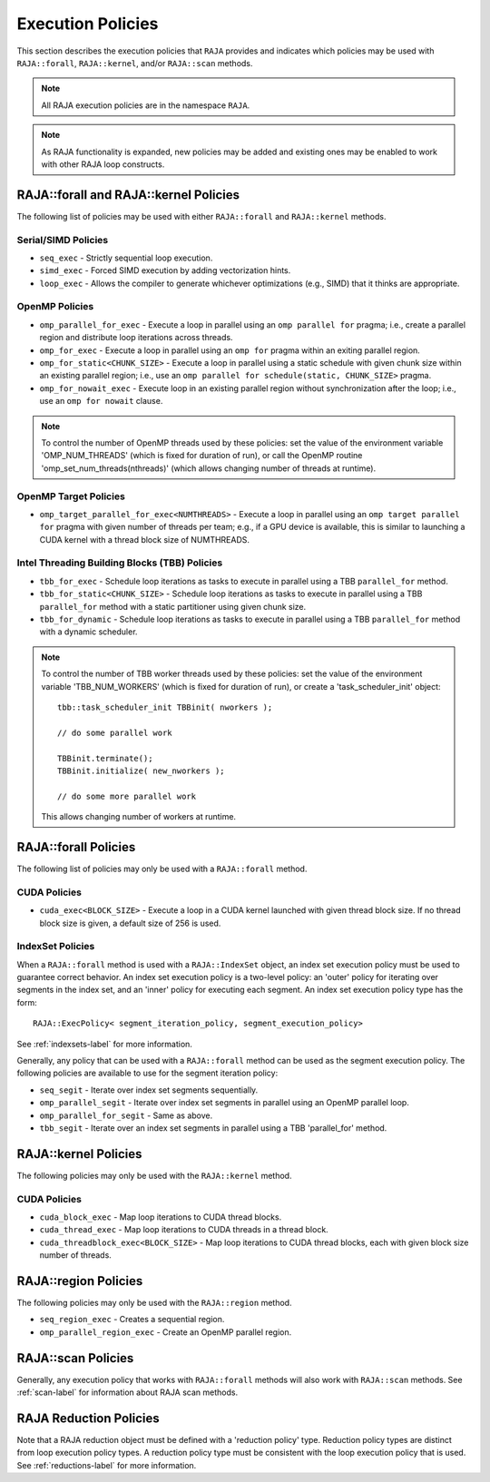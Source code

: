 .. ##
.. ## Copyright (c) 2016-18, Lawrence Livermore National Security, LLC.
.. ##
.. ## Produced at the Lawrence Livermore National Laboratory
.. ##
.. ## LLNL-CODE-689114
.. ##
.. ## All rights reserved.
.. ##
.. ## This file is part of RAJA.
.. ##
.. ## For details about use and distribution, please read RAJA/LICENSE.
.. ##

.. _policies-label:

==================
Execution Policies
==================

This section describes the execution policies that ``RAJA`` provides and 
indicates which policies may be used with ``RAJA::forall``, ``RAJA::kernel``,
and/or ``RAJA::scan`` methods.

.. note:: All RAJA execution policies are in the namespace ``RAJA``.

.. note:: As RAJA functionality is expanded, new policies may be added and
          existing ones may be enabled to work with other RAJA loop constructs.

-----------------------------------------------------
RAJA::forall and RAJA::kernel Policies
-----------------------------------------------------

The following list of policies may be used with either ``RAJA::forall`` and
``RAJA::kernel`` methods.

Serial/SIMD Policies
^^^^^^^^^^^^^^^^^^^^^^

* ``seq_exec``  - Strictly sequential loop execution.
* ``simd_exec`` - Forced SIMD execution by adding vectorization hints.
* ``loop_exec`` - Allows the compiler to generate whichever optimizations (e.g., SIMD) that it thinks are appropriate.

OpenMP Policies
^^^^^^^^^^^^^^^^

* ``omp_parallel_for_exec`` - Execute a loop in parallel using an ``omp parallel for`` pragma; i.e., create a parallel region and distribute loop iterations across threads.
* ``omp_for_exec`` - Execute a loop in parallel using an ``omp for`` pragma within an exiting parallel region. 
* ``omp_for_static<CHUNK_SIZE>`` - Execute a loop in parallel using a static schedule with given chunk size within an existing parallel region; i.e., use an ``omp parallel for schedule(static, CHUNK_SIZE>`` pragma.
* ``omp_for_nowait_exec`` - Execute loop in an existing parallel region without synchronization after the loop; i.e., use an ``omp for nowait`` clause.

.. note:: To control the number of OpenMP threads used by these policies:
          set the value of the environment variable 'OMP_NUM_THREADS' (which is
          fixed for duration of run), or call the OpenMP routine 
          'omp_set_num_threads(nthreads)' (which allows changing number of 
          threads at runtime).

OpenMP Target Policies
^^^^^^^^^^^^^^^^^^^^^^^^
* ``omp_target_parallel_for_exec<NUMTHREADS>`` - Execute a loop in parallel using an ``omp target parallel for`` pragma with given number of threads per team; e.g., if a GPU device is available, this is similar to launching a CUDA kernel with a thread block size of NUMTHREADS. 

Intel Threading Building Blocks (TBB) Policies
^^^^^^^^^^^^^^^^^^^^^^^^^^^^^^^^^^^^^^^^^^^^^^^

* ``tbb_for_exec`` - Schedule loop iterations as tasks to execute in parallel using a TBB ``parallel_for`` method.
* ``tbb_for_static<CHUNK_SIZE>`` - Schedule loop iterations as tasks to execute in parallel using a TBB ``parallel_for`` method with a static partitioner using given chunk size.
* ``tbb_for_dynamic`` - Schedule loop iterations as tasks to execute in parallel using a TBB ``parallel_for`` method with a dynamic scheduler.

.. note:: To control the number of TBB worker threads used by these policies:
          set the value of the environment variable 'TBB_NUM_WORKERS' (which is
          fixed for duration of run), or create a 'task_scheduler_init' object::

            tbb::task_scheduler_init TBBinit( nworkers );

            // do some parallel work

            TBBinit.terminate();
            TBBinit.initialize( new_nworkers );

            // do some more parallel work

          This allows changing number of workers at runtime.

-------------------------------
RAJA::forall Policies
-------------------------------

The following list of policies may only be used with a ``RAJA::forall`` method.

CUDA Policies 
^^^^^^^^^^^^^^^^^^

* ``cuda_exec<BLOCK_SIZE>`` - Execute a loop in a CUDA kernel launched with given thread block size. If no thread block size is given, a default size of 256 is used.

IndexSet Policies
^^^^^^^^^^^^^^^^^^

When a ``RAJA::forall`` method is used with a ``RAJA::IndexSet`` object, an
index set execution policy must be used to guarantee correct behavior. An 
index set execution policy is a two-level policy: an 'outer' policy for 
iterating over segments in the index set, and an 'inner' policy for executing
each segment. An index set execution policy type has the form::

  RAJA::ExecPolicy< segment_iteration_policy, segment_execution_policy>

See :ref:`indexsets-label` for more information.

Generally, any policy that can be used with a ``RAJA::forall`` method
can be used as the segment execution policy. The following policies are
available to use for the segment iteration policy:

* ``seq_segit`` - Iterate over index set segments sequentially.
* ``omp_parallel_segit`` - Iterate over index set segments in parallel using an OpenMP parallel loop.
* ``omp_parallel_for_segit`` - Same as above.
* ``tbb_segit`` - Iterate over an index set segments in parallel using a TBB 'parallel_for' method.

-----------------------
RAJA::kernel Policies
-----------------------

The following policies may only be used with the ``RAJA::kernel`` method.

CUDA Policies
^^^^^^^^^^^^^^

* ``cuda_block_exec`` - Map loop iterations to CUDA thread blocks.
* ``cuda_thread_exec`` - Map loop iterations to CUDA threads in a thread block.
* ``cuda_threadblock_exec<BLOCK_SIZE>`` - Map loop iterations to CUDA thread blocks, each with given block size number of threads.

----------------------
RAJA::region Policies
----------------------

The following policies may only be used with the ``RAJA::region`` method.

* ``seq_region_exec`` - Creates a sequential region.
* ``omp_parallel_region_exec`` - Create an OpenMP parallel region.

-------------------------
RAJA::scan Policies
-------------------------

Generally, any execution policy that works with ``RAJA::forall`` methods will 
also work with ``RAJA::scan`` methods. See :ref:`scan-label` for information
about RAJA scan methods.

-------------------------
RAJA Reduction Policies
-------------------------

Note that a RAJA reduction object must be defined with a 'reduction policy'
type. Reduction policy types are distinct from loop execution policy types.
A reduction policy type must be consistent with the loop execution policy
that is used. See :ref:`reductions-label` for more information.
